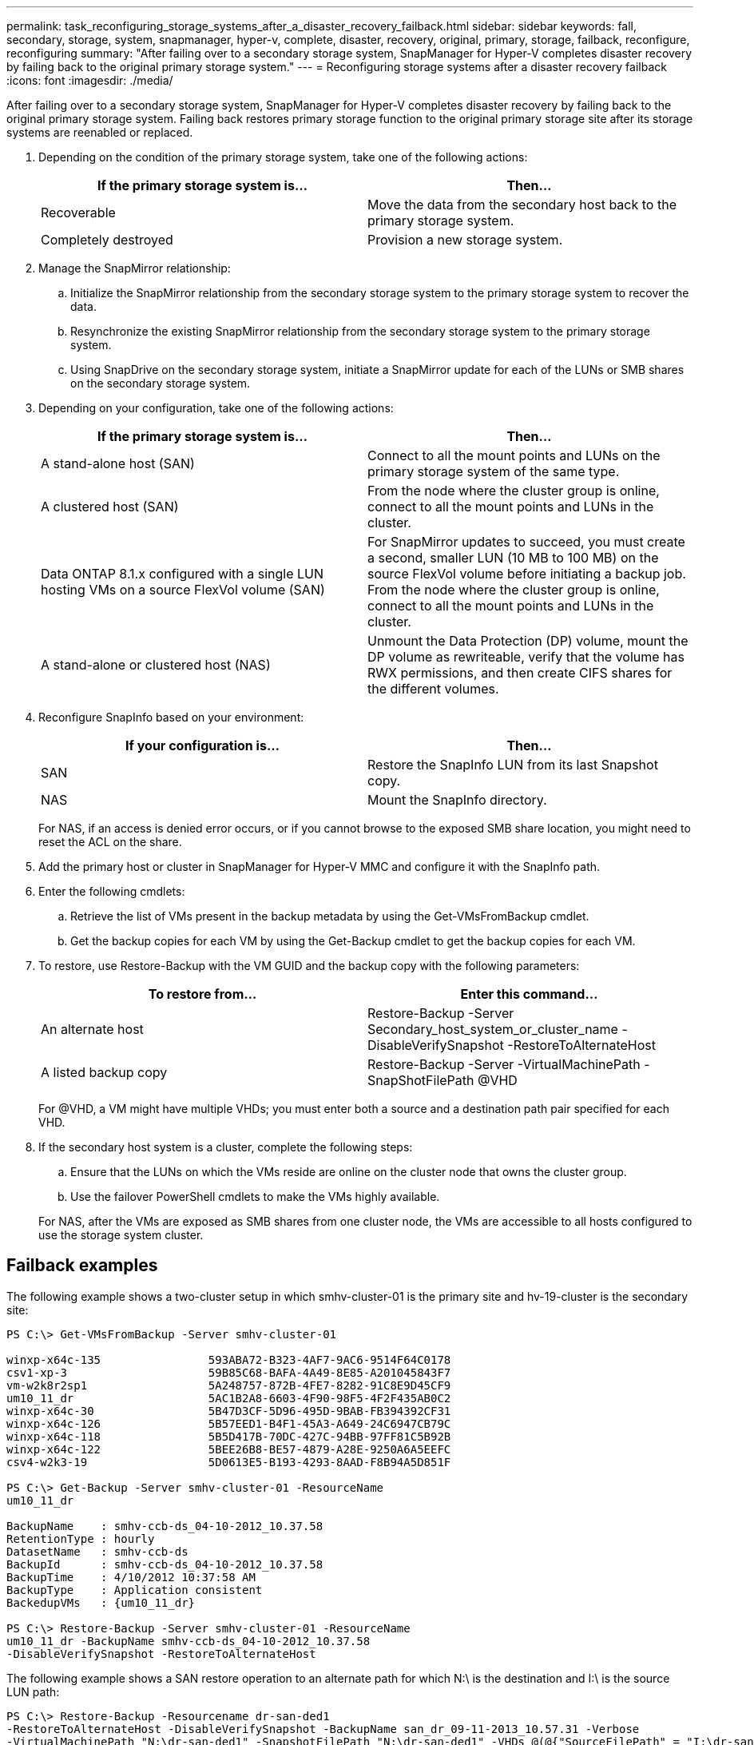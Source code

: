 ---
permalink: task_reconfiguring_storage_systems_after_a_disaster_recovery_failback.html
sidebar: sidebar
keywords: fall, secondary, storage, system, snapmanager, hyper-v, complete, disaster, recovery, original, primary, storage, failback, reconfigure, reconfiguring
summary: "After failing over to a secondary storage system, SnapManager for Hyper-V completes disaster recovery by failing back to the original primary storage system."
---
= Reconfiguring storage systems after a disaster recovery failback
:icons: font
:imagesdir: ./media/

[.lead]
After failing over to a secondary storage system, SnapManager for Hyper-V completes disaster recovery by failing back to the original primary storage system. Failing back restores primary storage function to the original primary storage site after its storage systems are reenabled or replaced.

. Depending on the condition of the primary storage system, take one of the following actions:
+
[options="header"]
|===
| If the primary storage system is...| Then...
a|
Recoverable
a|
Move the data from the secondary host back to the primary storage system.
a|
Completely destroyed
a|
Provision a new storage system.
|===

. Manage the SnapMirror relationship:
 .. Initialize the SnapMirror relationship from the secondary storage system to the primary storage system to recover the data.
 .. Resynchronize the existing SnapMirror relationship from the secondary storage system to the primary storage system.
 .. Using SnapDrive on the secondary storage system, initiate a SnapMirror update for each of the LUNs or SMB shares on the secondary storage system.
. Depending on your configuration, take one of the following actions:
+
[options="header"]
|===
| If the primary storage system is...| Then...
a|
A stand-alone host (SAN)
a|
Connect to all the mount points and LUNs on the primary storage system of the same type.
a|
A clustered host (SAN)
a|
From the node where the cluster group is online, connect to all the mount points and LUNs in the cluster.
a|
Data ONTAP 8.1.x configured with a single LUN hosting VMs on a source FlexVol volume (SAN)
a|
For SnapMirror updates to succeed, you must create a second, smaller LUN (10 MB to 100 MB) on the source FlexVol volume before initiating a backup job. From the node where the cluster group is online, connect to all the mount points and LUNs in the cluster.
a|
A stand-alone or clustered host (NAS)
a|
Unmount the Data Protection (DP) volume, mount the DP volume as rewriteable, verify that the volume has RWX permissions, and then create CIFS shares for the different volumes.
|===

. Reconfigure SnapInfo based on your environment:
+
[options="header"]
|===
| If your configuration is...| Then...
a|
SAN
a|
Restore the SnapInfo LUN from its last Snapshot copy.
a|
NAS
a|
Mount the SnapInfo directory.
|===
For NAS, if an access is denied error occurs, or if you cannot browse to the exposed SMB share location, you might need to reset the ACL on the share.

. Add the primary host or cluster in SnapManager for Hyper-V MMC and configure it with the SnapInfo path.
. Enter the following cmdlets:
 .. Retrieve the list of VMs present in the backup metadata by using the Get-VMsFromBackup cmdlet.
 .. Get the backup copies for each VM by using the Get-Backup cmdlet to get the backup copies for each VM.
. To restore, use Restore-Backup with the VM GUID and the backup copy with the following parameters:
+
[options="header"]
|===
| To restore from...| Enter this command...
a|
An alternate host
a|
Restore-Backup -Server Secondary_host_system_or_cluster_name -DisableVerifySnapshot -RestoreToAlternateHost
a|
A listed backup copy
a|
Restore-Backup -Server -VirtualMachinePath -SnapShotFilePath @VHD
|===
For @VHD, a VM might have multiple VHDs; you must enter both a source and a destination path pair specified for each VHD.

. If the secondary host system is a cluster, complete the following steps:
 .. Ensure that the LUNs on which the VMs reside are online on the cluster node that owns the cluster group.
 .. Use the failover PowerShell cmdlets to make the VMs highly available.

+
For NAS, after the VMs are exposed as SMB shares from one cluster node, the VMs are accessible to all hosts configured to use the storage system cluster.

== Failback examples

The following example shows a two-cluster setup in which smhv-cluster-01 is the primary site and hv-19-cluster is the secondary site:

----
PS C:\> Get-VMsFromBackup -Server smhv-cluster-01

winxp-x64c-135                593ABA72-B323-4AF7-9AC6-9514F64C0178
csv1-xp-3                     59B85C68-BAFA-4A49-8E85-A201045843F7
vm-w2k8r2sp1                  5A248757-872B-4FE7-8282-91C8E9D45CF9
um10_11_dr                    5AC1B2A8-6603-4F90-98F5-4F2F435AB0C2
winxp-x64c-30                 5B47D3CF-5D96-495D-9BAB-FB394392CF31
winxp-x64c-126                5B57EED1-B4F1-45A3-A649-24C6947CB79C
winxp-x64c-118                5B5D417B-70DC-427C-94BB-97FF81C5B92B
winxp-x64c-122                5BEE26B8-BE57-4879-A28E-9250A6A5EEFC
csv4-w2k3-19                  5D0613E5-B193-4293-8AAD-F8B94A5D851F

PS C:\> Get-Backup -Server smhv-cluster-01 -ResourceName
um10_11_dr

BackupName    : smhv-ccb-ds_04-10-2012_10.37.58
RetentionType : hourly
DatasetName   : smhv-ccb-ds
BackupId      : smhv-ccb-ds_04-10-2012_10.37.58
BackupTime    : 4/10/2012 10:37:58 AM
BackupType    : Application consistent
BackedupVMs   : {um10_11_dr}

PS C:\> Restore-Backup -Server smhv-cluster-01 -ResourceName
um10_11_dr -BackupName smhv-ccb-ds_04-10-2012_10.37.58
-DisableVerifySnapshot -RestoreToAlternateHost
----

The following example shows a SAN restore operation to an alternate path for which N:\ is the destination and I:\ is the source LUN path:

----
PS C:\> Restore-Backup -Resourcename dr-san-ded1
-RestoreToAlternateHost -DisableVerifySnapshot -BackupName san_dr_09-11-2013_10.57.31 -Verbose
-VirtualMachinePath "N:\dr-san-ded1" -SnapshotFilePath "N:\dr-san-ded1" -VHDs @(@{"SourceFilePath" = "I:\dr-san-ded1\Virtual Hard Disks\dr-san-ded1.vhdx"; "DestinationFilePath" = "N:\dr-san-ded1\Virtual Hard Disks\dr-san-ded1"})
----

The following example shows a NAS restore operation to an alternate path for which \\172.17.162.174\ is the source SMB share path and \\172.17.175.82\ is the destination SMB share path:

----
PS C:\> Restore-Backup -Resourcename vm_claba87_cifs1
-RestoreToAlternateHost -DisableVerifySnapshot -BackupName ag-DR_09-09-2013_16.59.16 -Verbose
-VirtualMachinePath "\\172.17.175.82\vol_new_dest_share\ag-vm1" -SnapshotFilePath "\\172.17.175.82\vol_new_dest_share\ag-vm1" -VHDs @(@{"SourceFilePath" = "\\172.17.162.174\vol_test_src_share\ag-vm1\Virtual Hard Disks\ag-vm1.vhdx"; "DestinationFilePath" = "\\172.17.175.82\vol_new_dest_share\ag-vm1\Virtual Hard Disks\ag-vm1.vhdx"})
----

*Related information*

https://library.netapp.com/ecm/ecm_download_file/ECMP1368826[Data ONTAP 8.2 Data Protection Online Backup and Recovery Guide for 7-Mode]

http://docs.netapp.com/ontap-9/topic/com.netapp.doc.cdot-famg-cifs/home.html[SMB/CIFS Reference]
